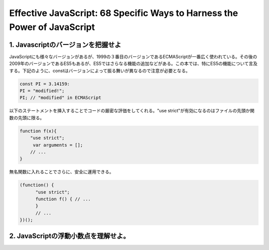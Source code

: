 Effective JavaScript: 68 Specific Ways to Harness the Power of JavaScript
=========================================================================

1. Javascriptのバージョンを把握せよ
--------------------------------------------------------

JavaScriptにも様々なバージョンがあるが、1999の３番目のバージョンであるECMAScriptが一番広く使われている。その後の2009年のバージョンであるES5もあるが、ES5ではさらなる機能の追加などがある。この本では、特にES5の機能について言及する。下記のように、constはバージョンによって振る舞いが異なるので注意が必要となる。


.. code-block:: js
                
   const PI = 3.14159:
   PI = "modified!";
   PI; // "modified" in ECMAScript


以下のステートメントを挿入することでコードの厳密な評価をしてくれる。"use strict"が有効になるのはファイルの先頭か関数の先頭に限る。

.. code-block:: js

   function f(x){
       "use strict";
        var arguments = [];
       // ...
   }

無名関数に入れることでさらに、安全に運用できる。

.. code-block:: js

   (function() { 
         "use strict";
         function f() { // ...
         }
         // ...
   })();

2. JavaScriptの浮動小数点を理解せよ。
------------------------------------
